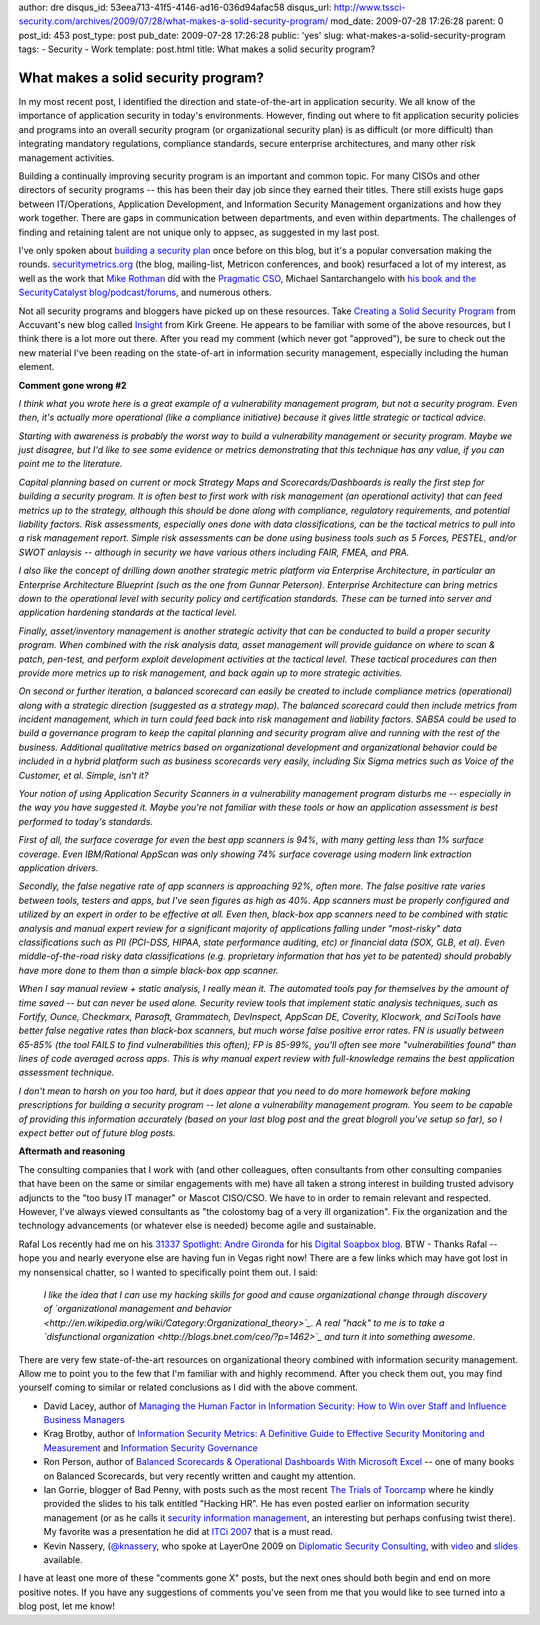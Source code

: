 author: dre
disqus_id: 53eea713-41f5-4146-ad16-036d94afac58
disqus_url: http://www.tssci-security.com/archives/2009/07/28/what-makes-a-solid-security-program/
mod_date: 2009-07-28 17:26:28
parent: 0
post_id: 453
post_type: post
pub_date: 2009-07-28 17:26:28
public: 'yes'
slug: what-makes-a-solid-security-program
tags:
- Security
- Work
template: post.html
title: What makes a solid security program?

What makes a solid security program?
####################################

In my most recent post, I identified the direction and state-of-the-art
in application security. We all know of the importance of application
security in today's environments. However, finding out where to fit
application security policies and programs into an overall security
program (or organizational security plan) is as difficult (or more
difficult) than integrating mandatory regulations, compliance standards,
secure enterprise architectures, and many other risk management
activities.

Building a continually improving security program is an important and
common topic. For many CISOs and other directors of security programs --
this has been their day job since they earned their titles. There still
exists huge gaps between IT/Operations, Application Development, and
Information Security Management organizations and how they work
together. There are gaps in communication between departments, and even
within departments. The challenges of finding and retaining talent are
not unique only to appsec, as suggested in my last post.

I've only spoken about `building a security
plan <http://www.tssci-security.com/archives/2007/12/10/building-a-security-plan/>`_
once before on this blog, but it's a popular conversation making the
rounds. `securitymetrics.org <http://securitymetrics.org>`_ (the blog,
mailing-list, Metricon conferences, and book) resurfaced a lot of my
interest, as well as the work that `Mike
Rothman <http://securityincite.com>`_ did with the `Pragmatic
CSO <http://pragmaticcso.com>`_, Michael Santarchangelo with `his book
and the SecurityCatalyst
blog/podcast/forums <http://www.securitycatalyst.org>`_, and numerous
others.

Not all security programs and bloggers have picked up on these
resources. Take `Creating a Solid Security
Program <http://insight.accuvant.com/strategy/creating-a-solid-security-program/>`_
from Accuvant's new blog called `Insight <http://insight.accuvant.com>`_
from Kirk Greene. He appears to be familiar with some of the above
resources, but I think there is a lot more out there. After you read my
comment (which never got "approved"), be sure to check out the new
material I've been reading on the state-of-art in information security
management, especially including the human element.

**Comment gone wrong #2**

*I think what you wrote here is a great example of a vulnerability
management program, but not a security program. Even then, it's actually
more operational (like a compliance initiative) because it gives little
strategic or tactical advice.*

*Starting with awareness is probably the worst way to build a
vulnerability management or security program. Maybe we just disagree,
but I'd like to see some evidence or metrics demonstrating that this
technique has any value, if you can point me to the literature.*

*Capital planning based on current or mock Strategy Maps and
Scorecards/Dashboards is really the first step for building a security
program. It is often best to first work with risk management (an
operational activity) that can feed metrics up to the strategy, although
this should be done along with compliance, regulatory requirements, and
potential liability factors. Risk assessments, especially ones done with
data classifications, can be the tactical metrics to pull into a risk
management report. Simple risk assessments can be done using business
tools such as 5 Forces, PESTEL, and/or SWOT anlaysis -- although in
security we have various others including FAIR, FMEA, and PRA.*

*I also like the concept of drilling down another strategic metric
platform via Enterprise Architecture, in particular an Enterprise
Architecture Blueprint (such as the one from Gunnar Peterson).
Enterprise Architecture can bring metrics down to the operational level
with security policy and certification standards. These can be turned
into server and application hardening standards at the tactical level.*

*Finally, asset/inventory management is another strategic activity that
can be conducted to build a proper security program. When combined with
the risk analysis data, asset management will provide guidance on where
to scan & patch, pen-test, and perform exploit development activities at
the tactical level. These tactical procedures can then provide more
metrics up to risk management, and back again up to more strategic
activities.*

*On second or further iteration, a balanced scorecard can easily be
created to include compliance metrics (operational) along with a
strategic direction (suggested as a strategy map). The balanced
scorecard could then include metrics from incident management, which in
turn could feed back into risk management and liability factors. SABSA
could be used to build a governance program to keep the capital planning
and security program alive and running with the rest of the business.
Additional qualitative metrics based on organizational development and
organizational behavior could be included in a hybrid platform such as
business scorecards very easily, including Six Sigma metrics such as
Voice of the Customer, et al. Simple, isn't it?*

*Your notion of using Application Security Scanners in a vulnerability
management program disturbs me -- especially in the way you have
suggested it. Maybe you're not familiar with these tools or how an
application assessment is best performed to today's standards.*

*First of all, the surface coverage for even the best app scanners is
94%, with many getting less than 1% surface coverage. Even IBM/Rational
AppScan was only showing 74% surface coverage using modern link
extraction application drivers.*

*Secondly, the false negative rate of app scanners is approaching 92%,
often more. The false positive rate varies between tools, testers and
apps, but I've seen figures as high as 40%. App scanners must be
properly configured and utilized by an expert in order to be effective
at all. Even then, black-box app scanners need to be combined with
static analysis and manual expert review for a significant majority of
applications falling under "most-risky" data classifications such as PII
(PCI-DSS, HIPAA, state performance auditing, etc) or financial data
(SOX, GLB, et al). Even middle-of-the-road risky data classifications
(e.g. proprietary information that has yet to be patented) should
probably have more done to them than a simple black-box app scanner.*

*When I say manual review + static analysis, I really mean it. The
automated tools pay for themselves by the amount of time saved -- but
can never be used alone. Security review tools that implement static
analysis techniques, such as Fortify, Ounce, Checkmarx, Parasoft,
Grammatech, DevInspect, AppScan DE, Coverity, Klocwork, and SciTools
have better false negative rates than black-box scanners, but much worse
false positive error rates. FN is usually between 65-85% (the tool FAILS
to find vulnerabilities this often); FP is 85-99%, you'll often see more
"vulnerabilities found" than lines of code averaged across apps. This is
why manual expert review with full-knowledge remains the best
application assessment technique.*

*I don't mean to harsh on you too hard, but it does appear that you need
to do more homework before making prescriptions for building a security
program -- let alone a vulnerability management program. You seem to be
capable of providing this information accurately (based on your last
blog post and the great blogroll you've setup so far), so I expect
better out of future blog posts.*

**Aftermath and reasoning**

The consulting companies that I work with (and other colleagues, often
consultants from other consulting companies that have been on the same
or similar engagements with me) have all taken a strong interest in
building trusted advisory adjuncts to the "too busy IT manager" or
Mascot CISO/CSO. We have to in order to remain relevant and respected.
However, I've always viewed consultants as "the colostomy bag of a very
ill organization". Fix the organization and the technology advancements
(or whatever else is needed) become agile and sustainable.

Rafal Los recently had me on his `31337 Spotlight: Andre
Gironda <http://preachsecurity.blogspot.com/2009/07/31337-spotlight-andre-gironda.html>`_
for his `Digital Soapbox blog <http://preachsecurity.blogspot.com/>`_.
BTW - Thanks Rafal -- hope you and nearly everyone else are having fun
in Vegas right now! There are a few links which may have got lost in my
nonsensical chatter, so I wanted to specifically point them out. I said:

    *I like the idea that I can use my hacking skills for good and cause
    organizational change through discovery of `organizational
    management and
    behavior <http://en.wikipedia.org/wiki/Category:Organizational_theory>`_.
    A real "hack" to me is to take a `disfunctional
    organization <http://blogs.bnet.com/ceo/?p=1462>`_ and turn it into
    something awesome.*

There are very few state-of-the-art resources on organizational theory
combined with information security management. Allow me to point you to
the few that I'm familiar with and highly recommend. After you check
them out, you may find yourself coming to similar or related conclusions
as I did with the above comment.

-  David Lacey, author of `Managing the Human Factor in Information
   Security: How to Win over Staff and Influence Business
   Managers <http://isbn.nu/9780470721995/>`_
-  Krag Brotby, author of `Information Security Metrics: A Definitive
   Guide to Effective Security Monitoring and
   Measurement <http://isbn.nu/9781420052855/>`_ and `Information
   Security Governance <http://isbn.nu/9780470131183/>`_
-  Ron Person, author of `Balanced Scorecards & Operational Dashboards
   With Microsoft Excel <http://isbn.nu/9780470386811/>`_ -- one of many
   books on Balanced Scorecards, but very recently written and caught my
   attention.
-  Ian Gorrie, blogger of Bad Penny, with posts such as the most recent
   `The Trials of
   Toorcamp <http://gorrie.org/2009/07/16/toorcamp/#more-509>`_ where he
   kindly provided the slides to his talk entitled "Hacking HR". He has
   even posted earlier on information security management (or as he
   calls it `security information
   management <http://gorrie.org/tag/sim/>`_, an interesting but perhaps
   confusing twist there). My favorite was a presentation he did at
   `ITCi 2007 <http://gorrie.org/2007/11/12/itci-2007/>`_ that is a must
   read.
-  Kevin Nassery, (`@knassery <http://twitter.com/knassery>`_, who spoke
   at LayerOne 2009 on `Diplomatic Security
   Consulting <http://layerone.info/?page_id=27#knassery>`_, with
   `video <http://www.youtube.com/watch?v=Q3YdY0qYEuk>`_ and
   `slides <http://www.layerone.info/archives/2009/Kevin%20Nassery%20-%20Diplomatic%20Consulting%20-%20L1%202009.pdf>`_
   available.

I have at least one more of these "comments gone X" posts, but the next
ones should both begin and end on more positive notes. If you have any
suggestions of comments you've seen from me that you would like to see
turned into a blog post, let me know!
